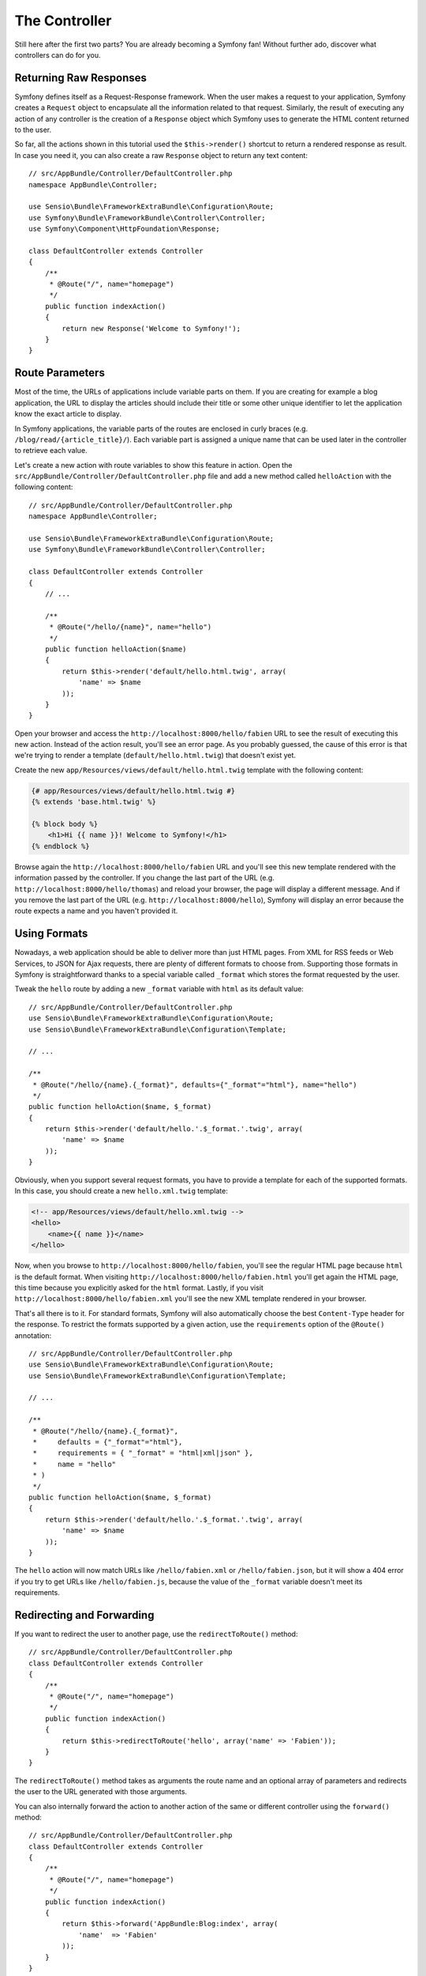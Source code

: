 The Controller
==============

Still here after the first two parts? You are already becoming a Symfony fan!
Without further ado, discover what controllers can do for you.

Returning Raw Responses
-----------------------

Symfony defines itself as a Request-Response framework. When the user makes a
request to your application, Symfony creates a ``Request`` object to encapsulate
all the information related to that request. Similarly, the result of executing
any action of any controller is the creation of a ``Response`` object which
Symfony uses to generate the HTML content returned to the user.

So far, all the actions shown in this tutorial used the ``$this->render()``
shortcut to return a rendered response as result. In case you need it, you can
also create a raw ``Response`` object to return any text content::

    // src/AppBundle/Controller/DefaultController.php
    namespace AppBundle\Controller;

    use Sensio\Bundle\FrameworkExtraBundle\Configuration\Route;
    use Symfony\Bundle\FrameworkBundle\Controller\Controller;
    use Symfony\Component\HttpFoundation\Response;

    class DefaultController extends Controller
    {
        /**
         * @Route("/", name="homepage")
         */
        public function indexAction()
        {
            return new Response('Welcome to Symfony!');
        }
    }

Route Parameters
----------------

Most of the time, the URLs of applications include variable parts on them. If you
are creating for example a blog application, the URL to display the articles should
include their title or some other unique identifier to let the application know
the exact article to display.

In Symfony applications, the variable parts of the routes are enclosed in curly
braces (e.g. ``/blog/read/{article_title}/``). Each variable part is assigned a
unique name that can be used later in the controller to retrieve each value.

Let's create a new action with route variables to show this feature in action.
Open the ``src/AppBundle/Controller/DefaultController.php`` file and add a new
method called ``helloAction`` with the following content::

    // src/AppBundle/Controller/DefaultController.php
    namespace AppBundle\Controller;

    use Sensio\Bundle\FrameworkExtraBundle\Configuration\Route;
    use Symfony\Bundle\FrameworkBundle\Controller\Controller;

    class DefaultController extends Controller
    {
        // ...

        /**
         * @Route("/hello/{name}", name="hello")
         */
        public function helloAction($name)
        {
            return $this->render('default/hello.html.twig', array(
                'name' => $name
            ));
        }
    }

Open your browser and access the ``http://localhost:8000/hello/fabien`` URL to
see the result of executing this new action. Instead of the action result, you'll
see an error page. As you probably guessed, the cause of this error is that we're
trying to render a template (``default/hello.html.twig``) that doesn't exist yet.

Create the new ``app/Resources/views/default/hello.html.twig`` template with the
following content:

.. code-block:: html+jinja

    {# app/Resources/views/default/hello.html.twig #}
    {% extends 'base.html.twig' %}

    {% block body %}
        <h1>Hi {{ name }}! Welcome to Symfony!</h1>
    {% endblock %}

Browse again the ``http://localhost:8000/hello/fabien`` URL and you'll see this
new template rendered with the information passed by the controller. If you
change the last part of the URL (e.g. ``http://localhost:8000/hello/thomas``)
and reload your browser, the page will display a different message. And if you
remove the last part of the URL (e.g. ``http://localhost:8000/hello``), Symfony
will display an error because the route expects a name and you haven't provided it.

Using Formats
-------------

Nowadays, a web application should be able to deliver more than just HTML
pages. From XML for RSS feeds or Web Services, to JSON for Ajax requests,
there are plenty of different formats to choose from. Supporting those formats
in Symfony is straightforward thanks to a special variable called ``_format``
which stores the format requested by the user.

Tweak the ``hello`` route by adding a new ``_format`` variable with ``html`` as
its default value::

    // src/AppBundle/Controller/DefaultController.php
    use Sensio\Bundle\FrameworkExtraBundle\Configuration\Route;
    use Sensio\Bundle\FrameworkExtraBundle\Configuration\Template;

    // ...

    /**
     * @Route("/hello/{name}.{_format}", defaults={"_format"="html"}, name="hello")
     */
    public function helloAction($name, $_format)
    {
        return $this->render('default/hello.'.$_format.'.twig', array(
            'name' => $name
        ));
    }

Obviously, when you support several request formats, you have to provide a
template for each of the supported formats. In this case, you should create a
new ``hello.xml.twig`` template:

.. code-block:: xml+php

    <!-- app/Resources/views/default/hello.xml.twig -->
    <hello>
        <name>{{ name }}</name>
    </hello>

Now, when you browse to ``http://localhost:8000/hello/fabien``, you'll see the
regular HTML page because ``html`` is the default format. When visiting
``http://localhost:8000/hello/fabien.html`` you'll get again the HTML page, this
time because you explicitly asked for the ``html`` format. Lastly, if you visit
``http://localhost:8000/hello/fabien.xml`` you'll see the new XML template rendered
in your browser.

That's all there is to it. For standard formats, Symfony will also
automatically choose the best ``Content-Type`` header for the response. To
restrict the formats supported by a given action, use the ``requirements``
option of the ``@Route()`` annotation::

    // src/AppBundle/Controller/DefaultController.php
    use Sensio\Bundle\FrameworkExtraBundle\Configuration\Route;
    use Sensio\Bundle\FrameworkExtraBundle\Configuration\Template;

    // ...

    /**
     * @Route("/hello/{name}.{_format}",
     *     defaults = {"_format"="html"},
     *     requirements = { "_format" = "html|xml|json" },
     *     name = "hello"
     * )
     */
    public function helloAction($name, $_format)
    {
        return $this->render('default/hello.'.$_format.'.twig', array(
            'name' => $name
        ));
    }

The ``hello`` action will now match URLs like ``/hello/fabien.xml`` or
``/hello/fabien.json``, but it will show a 404 error if you try to get URLs
like ``/hello/fabien.js``, because the value of the ``_format`` variable doesn't
meet its requirements.

Redirecting and Forwarding
--------------------------

If you want to redirect the user to another page, use the ``redirectToRoute()``
method::

    // src/AppBundle/Controller/DefaultController.php
    class DefaultController extends Controller
    {
        /**
         * @Route("/", name="homepage")
         */
        public function indexAction()
        {
            return $this->redirectToRoute('hello', array('name' => 'Fabien'));
        }
    }

The ``redirectToRoute()`` method takes as arguments the route name and an optional
array of parameters and redirects the user to the URL generated with those arguments.

You can also internally forward the action to another action of the same or
different controller using the ``forward()`` method::

    // src/AppBundle/Controller/DefaultController.php
    class DefaultController extends Controller
    {
        /**
         * @Route("/", name="homepage")
         */
        public function indexAction()
        {
            return $this->forward('AppBundle:Blog:index', array(
                'name'  => 'Fabien'
            ));
        }
    }

Displaying Error Pages
----------------------

Errors will inevitably happen during the execution of every web application.
In the case of ``404`` errors, Symfony includes a handy shortcut that you can
use in your controllers::

    // src/AppBundle/Controller/DefaultController.php
    // ...

    class DefaultController extends Controller
    {
        /**
         * @Route("/", name="homepage")
         */
        public function indexAction()
        {
            // ...
            throw $this->createNotFoundException();
        }
    }

For ``500`` errors, just throw a regular PHP exception inside the controller and
Symfony will transform it into a proper ``500`` error page::

    // src/AppBundle/Controller/DefaultController.php
    // ...

    class DefaultController extends Controller
    {
        /**
         * @Route("/", name="homepage")
         */
        public function indexAction()
        {
            // ...
            throw new \Exception('Something went horribly wrong!');
        }
    }

Getting Information from the Request
------------------------------------

Sometimes your controllers need to access the information related to the user
request, such as their preferred language, IP address or the URL query parameters.
To get access to this information, add a new argument of type ``Request`` to the
action. The name of this new argument doesn't matter, but it must be preceded
by the ``Request`` type in order to work (don't forget to add the new ``use``
statement that imports this ``Request`` class)::

    // src/AppBundle/Controller/DefaultController.php
    namespace AppBundle\Controller;

    use Sensio\Bundle\FrameworkExtraBundle\Configuration\Route;
    use Symfony\Bundle\FrameworkBundle\Controller\Controller;
    use Symfony\Component\HttpFoundation\Request;

    class DefaultController extends Controller
    {
        /**
         * @Route("/", name="homepage")
         */
        public function indexAction(Request $request)
        {
            // is it an Ajax request?
            $isAjax = $request->isXmlHttpRequest();

            // what's the preferred language of the user?
            $language = $request->getPreferredLanguage(array('en', 'fr'));

            // get the value of a $_GET parameter
            $pageName = $request->query->get('page');

            // get the value of a $_POST parameter
            $pageName = $request->request->get('page');
        }
    }

In a template, you can also access the ``Request`` object via the special
``app.request`` variable automatically provided by Symfony:

.. code-block:: html+jinja

    {{ app.request.query.get('page') }}

    {{ app.request.request.get('page') }}

Persisting Data in the Session
------------------------------

Even if the HTTP protocol is stateless, Symfony provides a nice session object
that represents the client (be it a real person using a browser, a bot, or a
web service). Between two requests, Symfony stores the attributes in a cookie
by using native PHP sessions.

Storing and retrieving information from the session can be easily achieved
from any controller::

    use Symfony\Component\HttpFoundation\Request;

    public function indexAction(Request $request)
    {
        $session = $request->getSession();

        // store an attribute for reuse during a later user request
        $session->set('foo', 'bar');

        // get the value of a session attribute
        $foo = $session->get('foo');

        // use a default value if the attribute doesn't exist
        $foo = $session->get('foo', 'default_value');
    }

You can also store "flash messages" that will auto-delete after the next request.
They are useful when you need to set a success message before redirecting the
user to another page (which will then show the message)::

    public function indexAction(Request $request)
    {
        // ...

        // store a message for the very next request
        $this->addFlash('notice', 'Congratulations, your action succeeded!');
    }

And you can display the flash message in the template like this:

.. code-block:: html+jinja

    <div>
        {{ app.session.flashbag.get('notice') }}
    </div>

Final Thoughts
--------------

That's all there is to it, and I'm not even sure you'll have spent the full
10 minutes. You were briefly introduced to bundles in the first part, and all the
features you've learned about so far are part of the core framework bundle.
But thanks to bundles, everything in Symfony can be extended or replaced.
That's the topic of the :doc:`next part of this tutorial <the_architecture>`.
